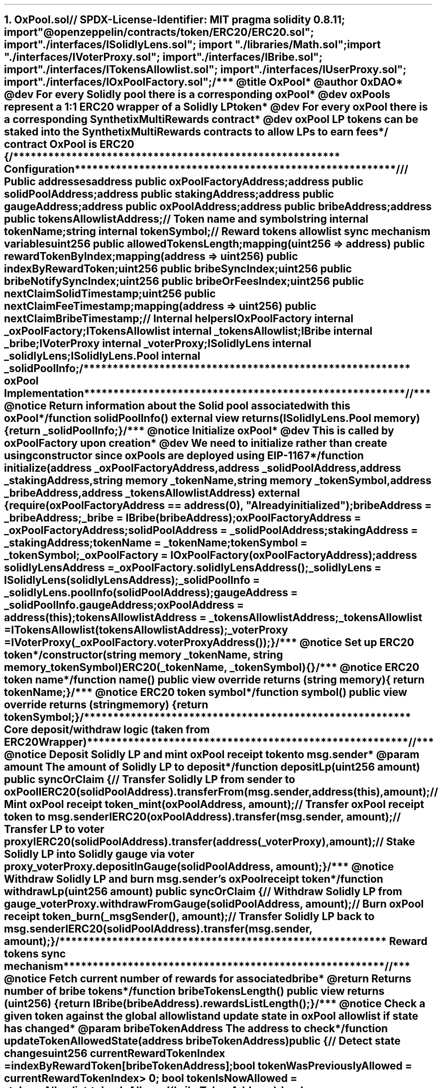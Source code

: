 .NH
OxPool.sol

.SOURCE start
// SPDX-License-Identifier: MIT
pragma solidity 0.8.11;
import "@openzeppelin/contracts/token/ERC20/ERC20.sol";
import "./interfaces/ISolidlyLens.sol";
import "./libraries/Math.sol";
import "./interfaces/IVoterProxy.sol";
import "./interfaces/IBribe.sol";
import "./interfaces/ITokensAllowlist.sol";
import "./interfaces/IUserProxy.sol";
import "./interfaces/IOxPoolFactory.sol";

/**
 * @title OxPool
 * @author 0xDAO
 * @dev For every Solidly pool there is a corresponding oxPool
 * @dev oxPools represent a 1:1 ERC20 wrapper of a Solidly LP token
 * @dev For every oxPool there is a corresponding Synthetix MultiRewards contract
 * @dev oxPool LP tokens can be staked into the Synthetix MultiRewards contracts to allow LPs to earn fees
 */
contract OxPool is ERC20 {
    /*******************************************************
     *                     Configuration
     *******************************************************/

    // Public addresses
    address public oxPoolFactoryAddress;
    address public solidPoolAddress;
    address public stakingAddress;
    address public gaugeAddress;
    address public oxPoolAddress;
    address public bribeAddress;
    address public tokensAllowlistAddress;

    // Token name and symbol
    string internal tokenName;
    string internal tokenSymbol;

    // Reward tokens allowlist sync mechanism variables
    uint256 public allowedTokensLength;
    mapping(uint256 => address) public rewardTokenByIndex;
    mapping(address => uint256) public indexByRewardToken;
    uint256 public bribeSyncIndex;
    uint256 public bribeNotifySyncIndex;
    uint256 public bribeOrFeesIndex;
    uint256 public nextClaimSolidTimestamp;
    uint256 public nextClaimFeeTimestamp;
    mapping(address => uint256) public nextClaimBribeTimestamp;

    // Internal helpers
    IOxPoolFactory internal _oxPoolFactory;
    ITokensAllowlist internal _tokensAllowlist;
    IBribe internal _bribe;
    IVoterProxy internal _voterProxy;
    ISolidlyLens internal _solidlyLens;
    ISolidlyLens.Pool internal _solidPoolInfo;

    /*******************************************************
     *                  oxPool Implementation
     *******************************************************/

    /**
     * @notice Return information about the Solid pool associated with this oxPool
     */
    function solidPoolInfo() external view returns (ISolidlyLens.Pool memory) {
        return _solidPoolInfo;
    }

    /**
     * @notice Initialize oxPool
     * @dev This is called by oxPoolFactory upon creation
     * @dev We need to initialize rather than create using constructor since oxPools are deployed using EIP-1167
     */
    function initialize(
        address _oxPoolFactoryAddress,
        address _solidPoolAddress,
        address _stakingAddress,
        string memory _tokenName,
        string memory _tokenSymbol,
        address _bribeAddress,
        address _tokensAllowlistAddress
    ) external {
        require(oxPoolFactoryAddress == address(0), "Already initialized");
        bribeAddress = _bribeAddress;
        _bribe = IBribe(bribeAddress);
        oxPoolFactoryAddress = _oxPoolFactoryAddress;
        solidPoolAddress = _solidPoolAddress;
        stakingAddress = _stakingAddress;
        tokenName = _tokenName;
        tokenSymbol = _tokenSymbol;
        _oxPoolFactory = IOxPoolFactory(oxPoolFactoryAddress);
        address solidlyLensAddress = _oxPoolFactory.solidlyLensAddress();
        _solidlyLens = ISolidlyLens(solidlyLensAddress);
        _solidPoolInfo = _solidlyLens.poolInfo(solidPoolAddress);
        gaugeAddress = _solidPoolInfo.gaugeAddress;
        oxPoolAddress = address(this);
        tokensAllowlistAddress = _tokensAllowlistAddress;
        _tokensAllowlist = ITokensAllowlist(tokensAllowlistAddress);
        _voterProxy = IVoterProxy(_oxPoolFactory.voterProxyAddress());
    }

    /**
     * @notice Set up ERC20 token
     */
    constructor(string memory _tokenName, string memory _tokenSymbol)
        ERC20(_tokenName, _tokenSymbol)
    {}

    /**
     * @notice ERC20 token name
     */
    function name() public view override returns (string memory) {
        return tokenName;
    }

    /**
     * @notice ERC20 token symbol
     */
    function symbol() public view override returns (string memory) {
        return tokenSymbol;
    }

    /*******************************************************
     * Core deposit/withdraw logic (taken from ERC20Wrapper)
     *******************************************************/

    /**
     * @notice Deposit Solidly LP and mint oxPool receipt token to msg.sender
     * @param amount The amount of Solidly LP to deposit
     */
    function depositLp(uint256 amount) public syncOrClaim {
        // Transfer Solidly LP from sender to oxPool
        IERC20(solidPoolAddress).transferFrom(
            msg.sender,
            address(this),
            amount
        );

        // Mint oxPool receipt token
        _mint(oxPoolAddress, amount);

        // Transfer oxPool receipt token to msg.sender
        IERC20(oxPoolAddress).transfer(msg.sender, amount);

        // Transfer LP to voter proxy
        IERC20(solidPoolAddress).transfer(address(_voterProxy), amount);

        // Stake Solidly LP into Solidly gauge via voter proxy
        _voterProxy.depositInGauge(solidPoolAddress, amount);
    }

    /**
     * @notice Withdraw Solidly LP and burn msg.sender's oxPool receipt token
     */
    function withdrawLp(uint256 amount) public syncOrClaim {
        // Withdraw Solidly LP from gauge
        _voterProxy.withdrawFromGauge(solidPoolAddress, amount);

        // Burn oxPool receipt token
        _burn(_msgSender(), amount);

        // Transfer Solidly LP back to msg.sender
        IERC20(solidPoolAddress).transfer(msg.sender, amount);
    }

    /*******************************************************
     *                 Reward tokens sync mechanism
     *******************************************************/

    /**
     * @notice Fetch current number of rewards for associated bribe
     * @return Returns number of bribe tokens
     */
    function bribeTokensLength() public view returns (uint256) {
        return IBribe(bribeAddress).rewardsListLength();
    }

    /**
     * @notice Check a given token against the global allowlist and update state in oxPool allowlist if state has changed
     * @param bribeTokenAddress The address to check
     */
    function updateTokenAllowedState(address bribeTokenAddress) public {
        // Detect state changes
        uint256 currentRewardTokenIndex = indexByRewardToken[bribeTokenAddress];
        bool tokenWasPreviouslyAllowed = currentRewardTokenIndex > 0;
        bool tokenIsNowAllowed = _tokensAllowlist.tokenIsAllowed(
            bribeTokenAddress
        );
        bool allowedStateDidntChange = tokenWasPreviouslyAllowed ==
            tokenIsNowAllowed;

        // Allowed state didn't change, don't do anything
        if (allowedStateDidntChange) {
            return;
        }

        // Detect whether a token was added or removed
        bool tokenWasAdded = tokenWasPreviouslyAllowed == false &&
            tokenIsNowAllowed == true;
        bool tokenWasRemoved = tokenWasPreviouslyAllowed == true &&
            tokenIsNowAllowed == false;

        if (tokenWasAdded) {
            // Add bribe token
            allowedTokensLength++;
            indexByRewardToken[bribeTokenAddress] = allowedTokensLength;
            rewardTokenByIndex[allowedTokensLength] = bribeTokenAddress;
        } else if (tokenWasRemoved) {
            // Remove bribe token
            address lastBribeAddress = rewardTokenByIndex[allowedTokensLength];
            uint256 currentIndex = indexByRewardToken[bribeTokenAddress];
            indexByRewardToken[bribeTokenAddress] = 0;
            rewardTokenByIndex[currentIndex] = lastBribeAddress;
            allowedTokensLength--;
        }
    }

    /**
     * @notice Return a list of whitelisted tokens for this oxPool
     * @dev This list updates automatically (upon user interactions with oxPools)
     * @dev The allowlist is based on a global allowlist
     */
    function bribeTokensAddresses() public view returns (address[] memory) {
        address[] memory _bribeTokensAddresses = new address[](
            allowedTokensLength
        );
        for (
            uint256 bribeTokenIndex;
            bribeTokenIndex < allowedTokensLength;
            bribeTokenIndex++
        ) {
            _bribeTokensAddresses[bribeTokenIndex] = rewardTokenByIndex[
                bribeTokenIndex + 1
            ];
        }
        return _bribeTokensAddresses;
    }

    /**
     * @notice Sync bribe token allowlist
     * @dev Syncs "bribeTokensSyncPageSize" (governance configurable) number of tokens at a time
     * @dev Once all tokens have been synced the index is reset and token syncing begins again from the start index
     */
    function syncBribeTokens() public {
        uint256 virtualSyncIndex = bribeSyncIndex;
        uint256 _bribeTokensLength = bribeTokensLength();
        uint256 _pageSize = _tokensAllowlist.bribeTokensSyncPageSize();
        uint256 syncSize = Math.min(_pageSize, _bribeTokensLength);
        bool stopLoop;
        for (
            uint256 syncIndex;
            syncIndex < syncSize && !stopLoop;
            syncIndex++
        ) {
            if (virtualSyncIndex >= _bribeTokensLength) {
                virtualSyncIndex = 0;

                //break loop when we reach the end so pools with a small number of bribes don't loop over and over in one tx
                stopLoop = true;
            }
            address bribeTokenAddress = _bribe.rewards(virtualSyncIndex);
            updateTokenAllowedState(bribeTokenAddress);
            virtualSyncIndex++;
        }
        bribeSyncIndex = virtualSyncIndex;
    }

    /**
     * @notice Notify rewards on allowed bribe tokens
     * @dev Notify reward for "bribeTokensNotifyPageSize" (governance configurable) number of tokens at a time
     * @dev Once all tokens have been notified the index is reset and token notifying begins again from the start index
     */
    function notifyBribeOrFees() public {
        uint256 virtualSyncIndex = bribeOrFeesIndex;
        (uint256 bribeFrequency, uint256 feeFrequency) = _tokensAllowlist
            .notifyFrequency();
        if (virtualSyncIndex >= bribeFrequency + feeFrequency) {
            virtualSyncIndex = 0;
        }
        if (virtualSyncIndex < feeFrequency) {
            notifyFeeTokens();
        } else {
            notifyBribeTokens();
        }
        virtualSyncIndex++;
        bribeOrFeesIndex = virtualSyncIndex;
    }

    /**
     * @notice Notify rewards on allowed bribe tokens
     * @dev Notify reward for "bribeTokensNotifyPageSize" (governance configurable) number of tokens at a time
     * @dev Once all tokens have been notified the index is reset and token notifying begins again from the start index
     */
    function notifyBribeTokens() public {
        uint256 virtualSyncIndex = bribeNotifySyncIndex;
        uint256 _pageSize = _tokensAllowlist.bribeTokensNotifyPageSize();
        uint256 syncSize = Math.min(_pageSize, allowedTokensLength);
        address[] memory notifyBribeTokenAddresses = new address[](syncSize);
        bool stopLoop;
        for (
            uint256 syncIndex;
            syncIndex < syncSize && !stopLoop;
            syncIndex++
        ) {
            if (virtualSyncIndex >= allowedTokensLength) {
                virtualSyncIndex = 0;

                //break loop when we reach the end so pools with a small number of bribes don't loop over and over in one tx
                stopLoop = true;
            }
            address bribeTokenAddress = rewardTokenByIndex[
                virtualSyncIndex + 1
            ];
            if (block.timestamp > nextClaimBribeTimestamp[bribeTokenAddress]) {
                notifyBribeTokenAddresses[syncIndex] = bribeTokenAddress;
            }
            virtualSyncIndex++;
        }

        (, bool[] memory claimed) = _voterProxy.getRewardFromBribe(
            oxPoolAddress,
            notifyBribeTokenAddresses
        );

        //update next timestamp for claimed tokens
        for (uint256 i; i < claimed.length; i++) {
            if (claimed[i]) {
                nextClaimBribeTimestamp[notifyBribeTokenAddresses[i]] =
                    block.timestamp +
                    _tokensAllowlist.periodBetweenClaimBribe();
            }
        }
        bribeNotifySyncIndex = virtualSyncIndex;
    }

    /**
     * @notice Notify rewards on fee tokens
     */
    function notifyFeeTokens() public {
        //if fee claiming is disabled for this pool or it's not time to claim yet, return
        if (
            _tokensAllowlist.feeClaimingDisabled(oxPoolAddress) ||
            block.timestamp < nextClaimFeeTimestamp
        ) {
            return;
        }

        // if claimed, update next claim timestamp
        bool claimed = _voterProxy.getFeeTokensFromBribe(oxPoolAddress);
        if (claimed) {
            nextClaimFeeTimestamp =
                block.timestamp +
                _tokensAllowlist.periodBetweenClaimFee();
        }
    }

    /**
     * @notice Sync a specific number of bribe tokens
     * @param startIndex The index to start at
     * @param endIndex The index to end at
     * @dev If endIndex is greater than total number of reward tokens, use reward token length as end index
     */
    function syncBribeTokens(uint256 startIndex, uint256 endIndex) public {
        uint256 _bribeTokensLength = bribeTokensLength();
        if (endIndex > _bribeTokensLength) {
            endIndex = _bribeTokensLength;
        }
        for (
            uint256 syncIndex = startIndex;
            syncIndex < endIndex;
            syncIndex++
        ) {
            address bribeTokenAddress = _bribe.rewards(syncIndex);
            updateTokenAllowedState(bribeTokenAddress);
        }
    }

    /**
     * @notice Batch update token allowed states given a list of tokens
     * @param bribeTokensAddresses A list of addresses to update
     */
    function updateTokensAllowedStates(address[] memory bribeTokensAddresses)
        public
    {
        for (
            uint256 bribeTokenIndex;
            bribeTokenIndex < bribeTokensAddresses.length;
            bribeTokenIndex++
        ) {
            address bribeTokenAddress = bribeTokensAddresses[bribeTokenIndex];
            updateTokenAllowedState(bribeTokenAddress);
        }
    }

    /*******************************************************
     *                  Modifiers
     *******************************************************/
    modifier syncOrClaim() {
        syncBribeTokens();
        notifyBribeOrFees();

        // if it's time to claim more solid from the gauge, do so
        if (block.timestamp > nextClaimSolidTimestamp) {
            bool claimed = _voterProxy.claimSolid(oxPoolAddress);
            if (claimed) {
                nextClaimSolidTimestamp =
                    block.timestamp +
                    _tokensAllowlist.periodBetweenClaimSolid();
            }
        }
        _;
    }
}
.SOURCE stop
